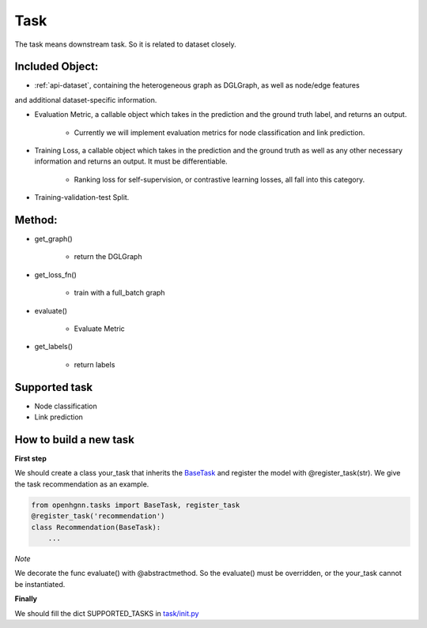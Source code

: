 .. _pipeline-task:

Task
======

The task means downstream task. So it is related to dataset closely.

Included Object:
--------------------

* :ref:`api-dataset`, containing the heterogeneous graph as DGLGraph, as well as node/edge features
and additional dataset-specific information.

* Evaluation Metric, a callable object which takes in the prediction and the ground truth label, and returns an output.

   * Currently we will implement evaluation metrics for node classification and link prediction.
* Training Loss, a callable object which takes in the prediction and the ground truth as well as any other necessary information and returns an output. It must be differentiable.

   * Ranking loss for self-supervision, or contrastive learning losses, all fall into this category.
* Training-validation-test Split.

Method:
-------

* get_graph()

   * return the DGLGraph
* get_loss_fn()

   * train with a full_batch graph
* evaluate()

   * Evaluate Metric
* get_labels()

   * return labels

Supported task
------------------

* Node classification
* Link prediction

How to build a new task
---------------------------------

**First step**

We should create a class your_task that inherits
the `BaseTask <https://github.com/BUPT-GAMMA/OpenHGNN/blob/main/openhgnn/tasks/base_task.py>`_
and register the model with @register_task(str).
We give the task recommendation as an example.

.. code-block:: python

    from openhgnn.tasks import BaseTask, register_task
    @register_task('recommendation')
    class Recommendation(BaseTask):
        ...

*Note*

We decorate the func evaluate() with @abstractmethod. So the evaluate() must be overridden, or the your_task cannot be instantiated.

**Finally**

We should fill the dict SUPPORTED_TASKS in `task/init.py <https://github.com/BUPT-GAMMA/OpenHGNN/blob/main/openhgnn/tasks/__init__.py>`_